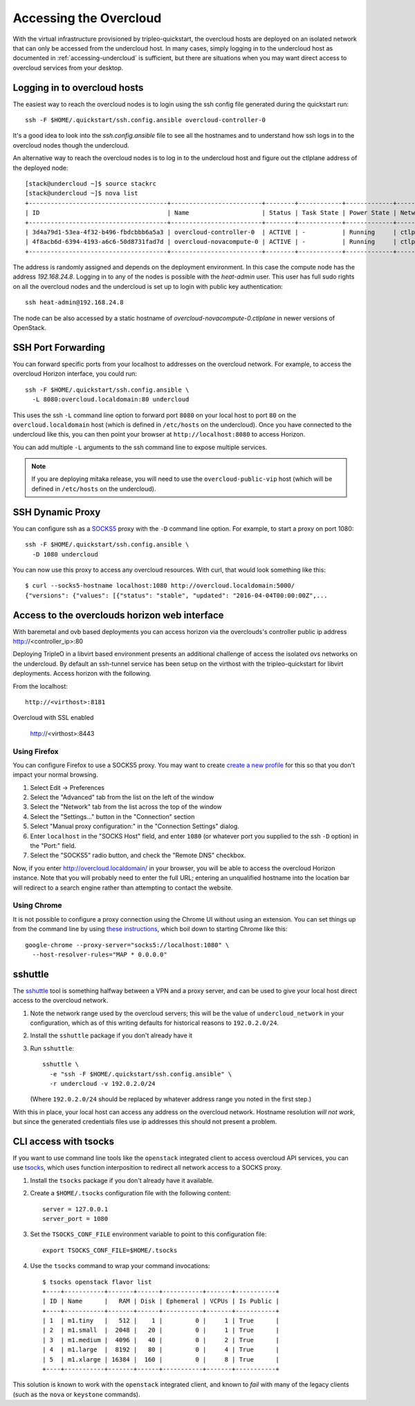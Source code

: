 .. _accessing-overcloud:

Accessing the Overcloud
=======================

With the virtual infrastructure provisioned by tripleo-quickstart, the
overcloud hosts are deployed on an isolated network that can only be accessed
from the undercloud host. In many cases, simply logging in to the undercloud
host as documented in :ref:`accessing-undercloud` is sufficient, but there are
situations when you may want direct access to overcloud services from your
desktop.

Logging in to overcloud hosts
-----------------------------

The easiest way to reach the overcloud nodes is to login using the ssh config
file generated during the quickstart run::

    ssh -F $HOME/.quickstart/ssh.config.ansible overcloud-controller-0

It's a good idea to look into the `ssh.config.ansible` file to see all the
hostnames and to understand how ssh logs in to the overcloud nodes though the
undercloud.

An alternative way to reach the overcloud nodes is to log in to the undercloud
host and figure out the ctlplane address of the deployed node::

    [stack@undercloud ~]$ source stackrc
    [stack@undercloud ~]$ nova list
    +--------------------------------------+-------------------------+--------+------------+-------------+------------------------+
    | ID                                   | Name                    | Status | Task State | Power State | Networks               |
    +--------------------------------------+-------------------------+--------+------------+-------------+------------------------+
    | 3d4a79d1-53ea-4f32-b496-fbdcbbb6a5a3 | overcloud-controller-0  | ACTIVE | -          | Running     | ctlplane=192.168.24.16 |
    | 4f8acb6d-6394-4193-a6c6-50d8731fad7d | overcloud-novacompute-0 | ACTIVE | -          | Running     | ctlplane=192.168.24.8  |
    +--------------------------------------+-------------------------+--------+------------+-------------+------------------------+

The address is randomly assigned and depends on the deployment environment. In
this case the compute node has the address `192.168.24.8`. Logging in to any of
the nodes is possible with the `heat-admin` user. This user has full sudo
rights on all the overcloud nodes and the undercloud is set up to login with
public key authentication::

    ssh heat-admin@192.168.24.8

The node can be also accessed by a static hostname of
`overcloud-novacompute-0.ctlplane` in newer versions of OpenStack.

SSH Port Forwarding
-------------------

You can forward specific ports from your localhost to addresses on the
overcloud network. For example, to access the overcloud Horizon
interface, you could run::

    ssh -F $HOME/.quickstart/ssh.config.ansible \
      -L 8080:overcloud.localdomain:80 undercloud

This uses the ssh ``-L`` command line option to forward port ``8080`` on
your local host to port ``80`` on the ``overcloud.localdomain`` host
(which is defined in ``/etc/hosts`` on the undercloud). Once you have
connected to the undercloud like this, you can then point your browser
at ``http://localhost:8080`` to access Horizon.

You can add multiple ``-L`` arguments to the ssh command line to expose
multiple services.

.. NOTE::
   If you are deploying mitaka release, you will need to use the
   ``overcloud-public-vip`` host (which will be defined in ``/etc/hosts``
   on the undercloud).

SSH Dynamic Proxy
-----------------

You can configure ssh as a
`SOCKS5 <https://www.ietf.org/rfc/rfc1928.txt>`__ proxy with the ``-D``
command line option. For example, to start a proxy on port 1080::

    ssh -F $HOME/.quickstart/ssh.config.ansible \
      -D 1080 undercloud

You can now use this proxy to access any overcloud resources. With curl,
that would look something like this::

    $ curl --socks5-hostname localhost:1080 http://overcloud.localdomain:5000/
    {"versions": {"values": [{"status": "stable", "updated": "2016-04-04T00:00:00Z",...

Access to the overclouds horizon web interface
----------------------------------------------

With baremetal and ovb based deployments you can access horizon via the
overclouds's controller public ip address http://<controller_ip>:80

Deploying TripleO in a libvirt based environment presents an additional
challenge of access the isolated ovs networks on the undercloud. By default
an ssh-tunnel service has been setup on the virthost with the tripleo-quickstart
for libvirt deployments.  Access horizon with the following.

From the localhost::

    http://<virthost>:8181

Overcloud with SSL enabled

    http://<virthost>:8443



Using Firefox
^^^^^^^^^^^^^

You can configure Firefox to use a SOCKS5 proxy. You may want to create
`create a new
profile <https://support.mozilla.org/en-US/kb/profile-manager-create-and-remove-firefox-profiles>`__
for this so that you don't impact your normal browsing.

#. Select Edit -> Preferences
#. Select the "Advanced" tab from the list on the left of the window
#. Select the "Network" tab from the list across the top of the window
#. Select the "Settings..." button in the "Connection" section
#. Select "Manual proxy configuration:" in the "Connection Settings"
   dialog.
#. Enter ``localhost`` in the "SOCKS Host" field, and enter ``1080`` (or
   whatever port you supplied to the ssh ``-D`` option) in the "Port:"
   field.
#. Select the "SOCKS5" radio button, and check the "Remote DNS"
   checkbox.

Now, if you enter http://overcloud.localdomain/ in your browser, you will
be able to access the overcloud Horizon instance. Note that you will
probably need to enter the full URL; entering an unqualified hostname
into the location bar will redirect to a search engine rather than
attempting to contact the website.

Using Chrome
^^^^^^^^^^^^

It is not possible to configure a proxy connection using the Chrome UI
without using an extension. You can set things up from the command line
by using `these
instructions <https://www.chromium.org/developers/design-documents/network-stack/socks-proxy>`__,
which boil down to starting Chrome like this::

    google-chrome --proxy-server="socks5://localhost:1080" \
      --host-resolver-rules="MAP * 0.0.0.0"

sshuttle
--------

The `sshuttle <https://github.com/apenwarr/sshuttle>`__ tool is
something halfway between a VPN and a proxy server, and can be used to
give your local host direct access to the overcloud network.

#. Note the network range used by the overcloud servers; this will be
   the value of ``undercloud_network`` in your configuration, which as
   of this writing defaults for historical reasons to ``192.0.2.0/24``.

#. Install the ``sshuttle`` package if you don't already have it

#. Run ``sshuttle``::

       sshuttle \
         -e "ssh -F $HOME/.quickstart/ssh.config.ansible" \
         -r undercloud -v 192.0.2.0/24

   (Where ``192.0.2.0/24`` should be replaced by whatever address range
   you noted in the first step.)

With this in place, your local host can access any address on the
overcloud network. Hostname resolution *will not work*, but since the
generated credentials files use ip addresses this should not present a
problem.

CLI access with tsocks
----------------------

If you want to use command line tools like the ``openstack`` integrated
client to access overcloud API services, you can use
`tsocks <http://tsocks.sourceforge.net/>`__, which uses function
interposition to redirect all network access to a SOCKS proxy.

#. Install the ``tsocks`` package if you don't already have it
   available.
#. Create a ``$HOME/.tsocks`` configuration file with the following
   content::

       server = 127.0.0.1
       server_port = 1080

#. Set the ``TSOCKS_CONF_FILE`` environment variable to point to this
   configuration file::

       export TSOCKS_CONF_FILE=$HOME/.tsocks

#. Use the ``tsocks`` command to wrap your command invocations::

       $ tsocks openstack flavor list
       +----+-----------+-------+------+-----------+-------+-----------+
       | ID | Name      |   RAM | Disk | Ephemeral | VCPUs | Is Public |
       +----+-----------+-------+------+-----------+-------+-----------+
       | 1  | m1.tiny   |   512 |    1 |         0 |     1 | True      |
       | 2  | m1.small  |  2048 |   20 |         0 |     1 | True      |
       | 3  | m1.medium |  4096 |   40 |         0 |     2 | True      |
       | 4  | m1.large  |  8192 |   80 |         0 |     4 | True      |
       | 5  | m1.xlarge | 16384 |  160 |         0 |     8 | True      |
       +----+-----------+-------+------+-----------+-------+-----------+

This solution is known to work with the ``openstack`` integrated client,
and known to *fail* with many of the legacy clients (such as the
``nova`` or ``keystone`` commands).
